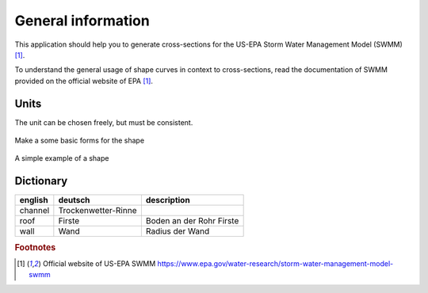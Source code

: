 General information
======================

This application should help you to generate cross-sections for the US-EPA Storm Water Management Model (SWMM) [#f1]_.

To understand the general usage of shape curves in context to cross-sections,
read the documentation of SWMM provided on the official website of EPA [#f1]_.

Units
"""""

The unit can be chosen freely, but must be consistent.


.. figure:: images/make_shape.gif
    :align: center
    :alt: make_shape
    :figclass: align-center

    Make a some basic forms for the shape

.. figure:: images/simple_shape.gif
    :align: center
    :alt: make_shape
    :figclass: align-center

    A simple example of a shape

Dictionary
""""""""""

+---------+---------------------+--------------------------+
| english | deutsch             | description              |
+=========+=====================+==========================+
| channel | Trockenwetter-Rinne |                          |
+---------+---------------------+--------------------------+
| roof    | Firste              | Boden an der Rohr Firste |
+---------+---------------------+--------------------------+
| wall    | Wand                | Radius der Wand          |
+---------+---------------------+--------------------------+


.. --------------------------------------------------------

.. rubric:: Footnotes

.. [#f1] Official website of US-EPA SWMM https://www.epa.gov/water-research/storm-water-management-model-swmm


